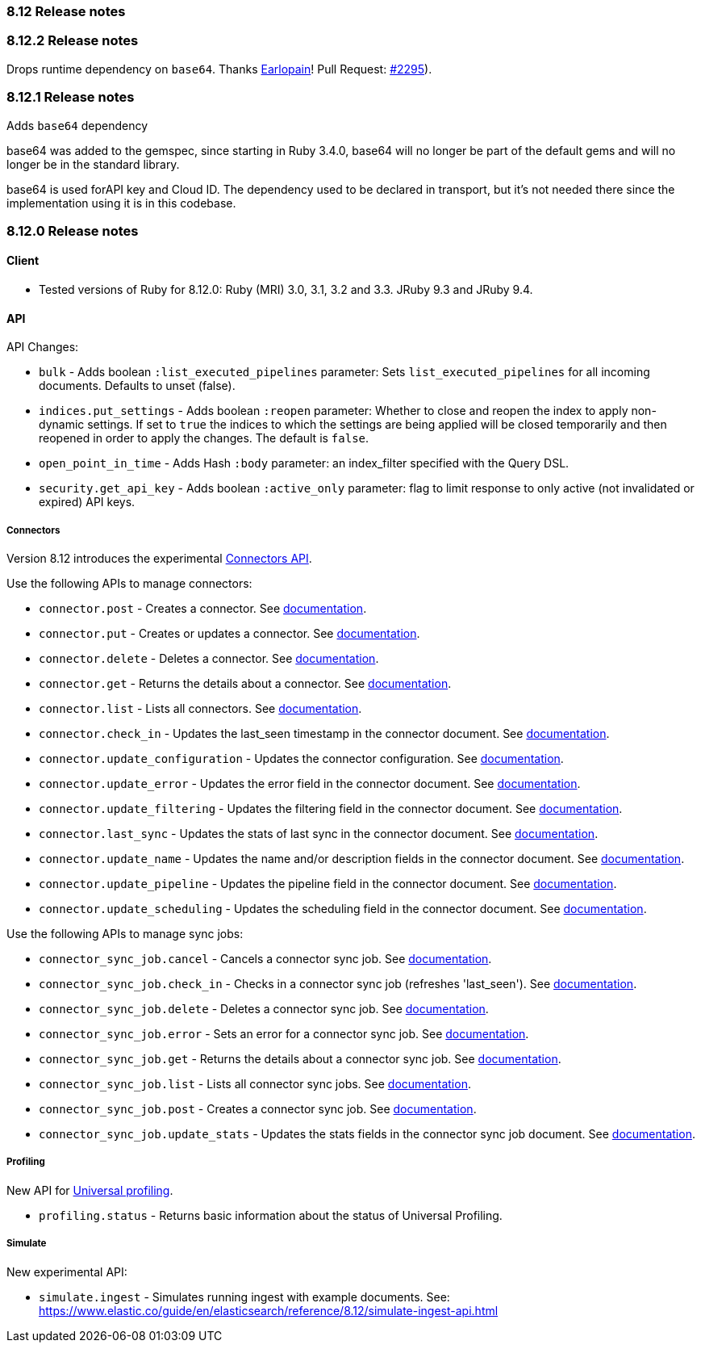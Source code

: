 [[release_notes_8_12]]
=== 8.12 Release notes

[discrete]
[[release_notes_8_12_2]]
=== 8.12.2 Release notes

Drops runtime dependency on `base64`. Thanks https://github.com/Earlopain[Earlopain]! Pull Request: https://github.com/elastic/elasticsearch-ruby/pull/2295[#2295]).

[discrete]
[[release_notes_8_12_1]]
=== 8.12.1 Release notes

Adds `base64` dependency

base64 was added to the gemspec, since starting in Ruby 3.4.0, base64 will no longer be part of the default gems and will no longer be in the standard library.

base64 is used forAPI key and Cloud ID. The dependency used to be declared in transport, but it's not needed there since the implementation using it is in this codebase.

[discrete]
[[release_notes_8_12_0]]
=== 8.12.0 Release notes

[discrete]
==== Client
* Tested versions of Ruby for 8.12.0: Ruby (MRI) 3.0, 3.1, 3.2 and 3.3. JRuby 9.3 and JRuby 9.4.

[discrete]
==== API

API Changes:

* `bulk` - Adds boolean `:list_executed_pipelines` parameter: Sets `list_executed_pipelines` for all incoming documents. Defaults to unset (false).
* `indices.put_settings` - Adds boolean `:reopen` parameter: Whether to close and reopen the index to apply non-dynamic settings. If set to `true` the indices to which the settings are being applied will be closed temporarily and then reopened in order to apply the changes. The default is `false`.
* `open_point_in_time` - Adds Hash `:body` parameter: an index_filter specified with the Query DSL.
* `security.get_api_key` - Adds boolean `:active_only` parameter: flag to limit response to only active (not invalidated or expired) API keys.

[discrete]
===== Connectors

Version 8.12 introduces the experimental https://www.elastic.co/guide/en/elasticsearch/reference/8.12/connector-apis.html[Connectors API].

Use the following APIs to manage connectors:

* `connector.post` - Creates a connector. See https://www.elastic.co/guide/en/elasticsearch/reference/8.12/create-connector-api.html[documentation].
* `connector.put` - Creates or updates a connector. See https://www.elastic.co/guide/en/elasticsearch/reference/8.12/create-connector-api.html[documentation].
* `connector.delete` - Deletes a connector. See https://www.elastic.co/guide/en/elasticsearch/reference/8.12/delete-connector-api.html[documentation].
* `connector.get` - Returns the details about a connector. See https://www.elastic.co/guide/en/elasticsearch/reference/8.12/get-connector-api.html[documentation].
* `connector.list` - Lists all connectors. See https://www.elastic.co/guide/en/elasticsearch/reference/8.12/list-connector-api.html[documentation].
* `connector.check_in` - Updates the last_seen timestamp in the connector document. See https://www.elastic.co/guide/en/elasticsearch/reference/8.12/check-in-connector-api.html[documentation].
* `connector.update_configuration` - Updates the connector configuration. See https://www.elastic.co/guide/en/elasticsearch/reference/8.12/update-connector-configuration-api.html[documentation].
* `connector.update_error` - Updates the error field in the connector document. See https://www.elastic.co/guide/en/elasticsearch/reference/8.12/update-connector-error-api.html[documentation].
* `connector.update_filtering` - Updates the filtering field in the connector document. See https://www.elastic.co/guide/en/elasticsearch/reference/8.12/update-connector-filtering-api.html[documentation].
* `connector.last_sync` - Updates the stats of last sync in the connector document. See https://www.elastic.co/guide/en/elasticsearch/reference/8.12/update-connector-last-sync-api.html[documentation].
* `connector.update_name` - Updates the name and/or description fields in the connector document. See https://www.elastic.co/guide/en/elasticsearch/reference/8.12/update-connector-name-description-api.html[documentation].
* `connector.update_pipeline` - Updates the pipeline field in the connector document. See https://www.elastic.co/guide/en/elasticsearch/reference/8.12/update-connector-pipeline-api.html[documentation].
* `connector.update_scheduling` - Updates the scheduling field in the connector document. See https://www.elastic.co/guide/en/elasticsearch/reference/8.12/update-connector-scheduling-api.html[documentation].

Use the following APIs to manage sync jobs:

* `connector_sync_job.cancel` - Cancels a connector sync job. See https://www.elastic.co/guide/en/elasticsearch/reference/8.12/cancel-connector-sync-job-api.html[documentation].
* `connector_sync_job.check_in` - Checks in a connector sync job (refreshes 'last_seen'). See https://www.elastic.co/guide/en/elasticsearch/reference/8.12/check-in-connector-sync-job-api.html[documentation].
* `connector_sync_job.delete` - Deletes a connector sync job. See https://www.elastic.co/guide/en/elasticsearch/reference/8.12/delete-connector-sync-job-api.html[documentation].
* `connector_sync_job.error` - Sets an error for a connector sync job. See https://www.elastic.co/guide/en/elasticsearch/reference/8.12/set-connector-sync-job-error-api.html[documentation].
* `connector_sync_job.get` - Returns the details about a connector sync job. See https://www.elastic.co/guide/en/elasticsearch/reference/8.12/get-connector-sync-job-api.html[documentation].
* `connector_sync_job.list` - Lists all connector sync jobs. See https://www.elastic.co/guide/en/elasticsearch/reference/8.12/list-connector-sync-jobs-api.html[documentation].
* `connector_sync_job.post` - Creates a connector sync job. See https://www.elastic.co/guide/en/elasticsearch/reference/8.12/create-connector-sync-job-api.html[documentation].
* `connector_sync_job.update_stats` - Updates the stats fields in the connector sync job document. See https://www.elastic.co/guide/en/elasticsearch/reference/8.12/set-connector-sync-job-stats-api.html[documentation].

[discrete]
===== Profiling
New API for https://www.elastic.co/guide/en/observability/8.12/universal-profiling.html[Universal profiling].

* `profiling.status` - Returns basic information about the status of Universal Profiling.


[discrete]
===== Simulate
New experimental API:

* `simulate.ingest` - Simulates running ingest with example documents. See: https://www.elastic.co/guide/en/elasticsearch/reference/8.12/simulate-ingest-api.html

